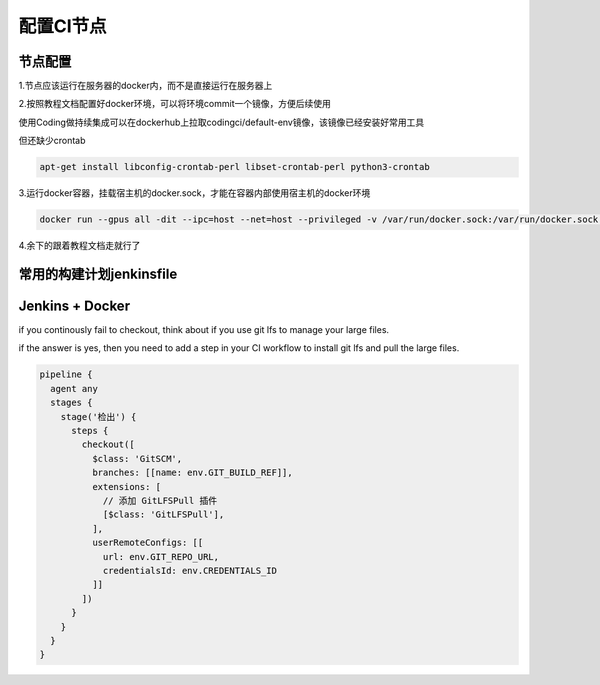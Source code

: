 配置CI节点
#########################

节点配置
************************

1.节点应该运行在服务器的docker内，而不是直接运行在服务器上

2.按照教程文档配置好docker环境，可以将环境commit一个镜像，方便后续使用

使用Coding做持续集成可以在dockerhub上拉取codingci/default-env镜像，该镜像已经安装好常用工具

但还缺少crontab

.. code-block:: bash

  apt-get install libconfig-crontab-perl libset-crontab-perl python3-crontab

3.运行docker容器，挂载宿主机的docker.sock，才能在容器内部使用宿主机的docker环境

.. code-block:: bash

  docker run --gpus all -dit --ipc=host --net=host --privileged -v /var/run/docker.sock:/var/run/docker.sock -v /home/geekbang/codingci_rm2024: /home/node/codingci_rm2024 codingci/default-env:test

4.余下的跟着教程文档走就行了

常用的构建计划jenkinsfile
***************************



Jenkins + Docker
************************

if you continously fail to checkout, think about if you use git lfs to manage your large files.

if the answer is yes, then you need to add a step in your CI workflow to install git lfs and pull the large files.

.. code-block:: xml

  pipeline {
    agent any
    stages {
      stage('检出') {
        steps {
          checkout([
            $class: 'GitSCM',
            branches: [[name: env.GIT_BUILD_REF]],
            extensions: [
              // 添加 GitLFSPull 插件
              [$class: 'GitLFSPull'],
            ],
            userRemoteConfigs: [[
              url: env.GIT_REPO_URL,
              credentialsId: env.CREDENTIALS_ID
            ]]
          ])
        }
      }
    }
  }
